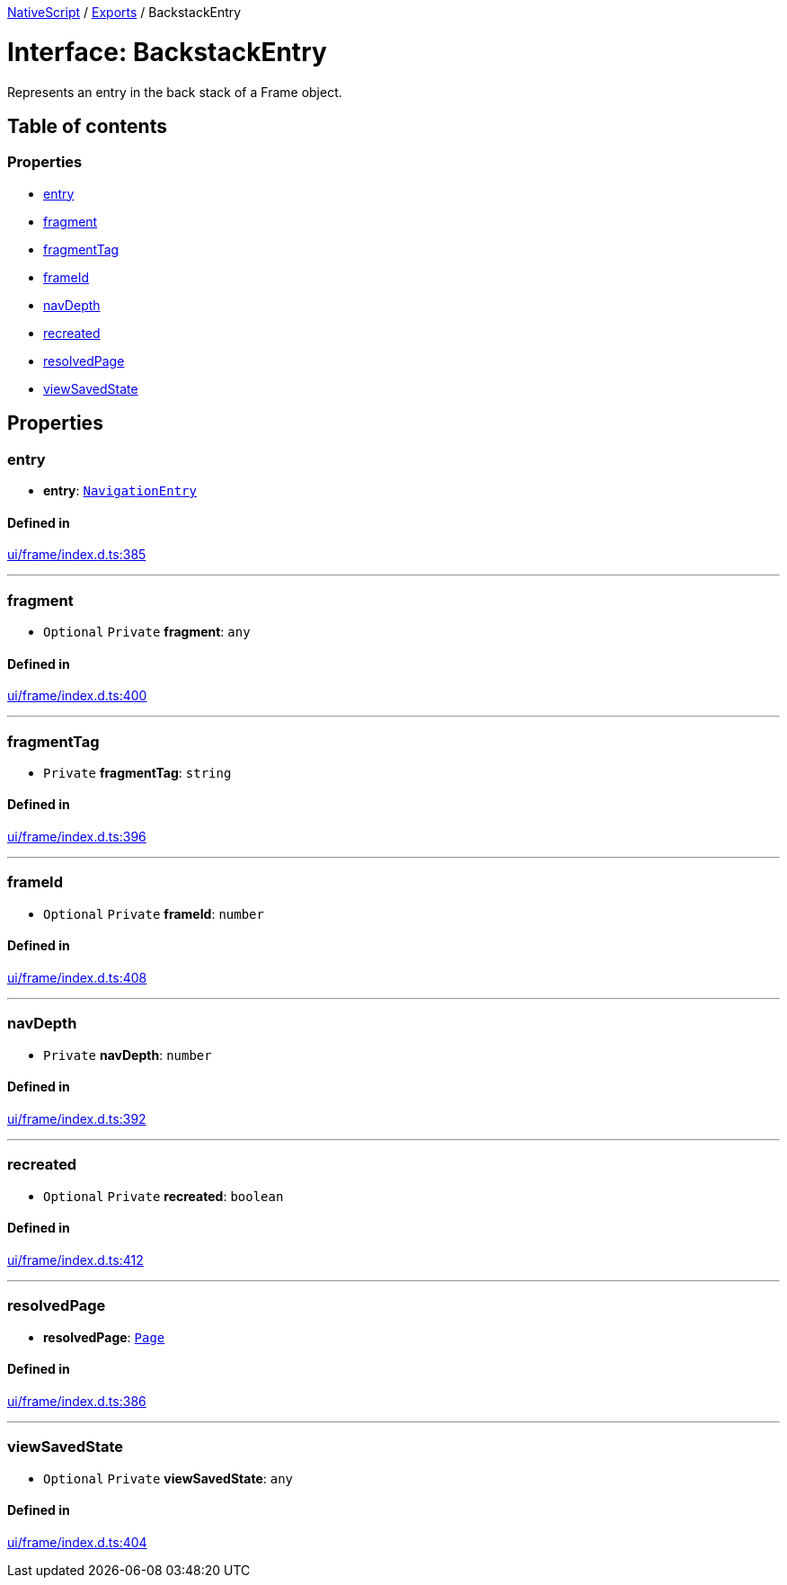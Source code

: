 :doctype: book

xref:../README.adoc[NativeScript] / xref:../modules.adoc[Exports] / BackstackEntry

= Interface: BackstackEntry

Represents an entry in the back stack of a Frame object.

== Table of contents

=== Properties

* link:BackstackEntry.md#entry[entry]
* link:BackstackEntry.md#fragment[fragment]
* link:BackstackEntry.md#fragmenttag[fragmentTag]
* link:BackstackEntry.md#frameid[frameId]
* link:BackstackEntry.md#navdepth[navDepth]
* link:BackstackEntry.md#recreated[recreated]
* link:BackstackEntry.md#resolvedpage[resolvedPage]
* link:BackstackEntry.md#viewsavedstate[viewSavedState]

== Properties

[#entry]
=== entry

• *entry*: xref:NavigationEntry.adoc[`NavigationEntry`]

==== Defined in

https://github.com/NativeScript/NativeScript/blob/02d4834bd/packages/core/ui/frame/index.d.ts#L385[ui/frame/index.d.ts:385]

'''

[#fragment]
=== fragment

• `Optional` `Private` *fragment*: `any`

==== Defined in

https://github.com/NativeScript/NativeScript/blob/02d4834bd/packages/core/ui/frame/index.d.ts#L400[ui/frame/index.d.ts:400]

'''

[#fragmenttag]
=== fragmentTag

• `Private` *fragmentTag*: `string`

==== Defined in

https://github.com/NativeScript/NativeScript/blob/02d4834bd/packages/core/ui/frame/index.d.ts#L396[ui/frame/index.d.ts:396]

'''

[#frameid]
=== frameId

• `Optional` `Private` *frameId*: `number`

==== Defined in

https://github.com/NativeScript/NativeScript/blob/02d4834bd/packages/core/ui/frame/index.d.ts#L408[ui/frame/index.d.ts:408]

'''

[#navdepth]
=== navDepth

• `Private` *navDepth*: `number`

==== Defined in

https://github.com/NativeScript/NativeScript/blob/02d4834bd/packages/core/ui/frame/index.d.ts#L392[ui/frame/index.d.ts:392]

'''

[#recreated]
=== recreated

• `Optional` `Private` *recreated*: `boolean`

==== Defined in

https://github.com/NativeScript/NativeScript/blob/02d4834bd/packages/core/ui/frame/index.d.ts#L412[ui/frame/index.d.ts:412]

'''

[#resolvedpage]
=== resolvedPage

• *resolvedPage*: xref:../classes/Page.adoc[`Page`]

==== Defined in

https://github.com/NativeScript/NativeScript/blob/02d4834bd/packages/core/ui/frame/index.d.ts#L386[ui/frame/index.d.ts:386]

'''

[#viewsavedstate]
=== viewSavedState

• `Optional` `Private` *viewSavedState*: `any`

==== Defined in

https://github.com/NativeScript/NativeScript/blob/02d4834bd/packages/core/ui/frame/index.d.ts#L404[ui/frame/index.d.ts:404]
